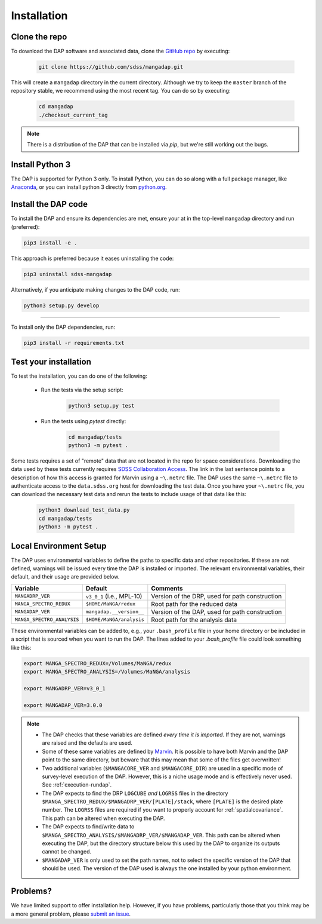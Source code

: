 Installation
============

Clone the repo
--------------

To download the DAP software and associated data, clone the `GitHub repo
<https://github.com/sdss/mangadap>`_ by executing:

    .. code-block:: console

        git clone https://github.com/sdss/mangadap.git

This will create a ``mangadap`` directory in the current directory.
Although we try to keep the ``master`` branch of the repository stable,
we recommend using the most recent tag.  You can do so by executing:

    .. code-block:: console

        cd mangadap
        ./checkout_current_tag

.. note::

    There is a distribution of the DAP that can be installed via
    `pip`, but we're still working out the bugs.

Install Python 3
----------------

The DAP is supported for Python 3 only.  To install Python, you can do
so along with a full package manager, like `Anaconda
<https://www.continuum.io/DOWNLOADS>`_, or you can install python 3
directly from `python.org <https://www.python.org/>`_.


Install the DAP code
--------------------

To install the DAP and ensure its dependencies are met, ensure your
at in the top-level ``mangadap`` directory and run (preferred):

.. code-block:: console

    pip3 install -e .

This approach is preferred because it eases uninstalling the code:

.. code-block:: console
    
    pip3 uninstall sdss-mangadap

Alternatively, if you anticipate making changes to the DAP code, run:

.. code-block:: console

    python3 setup.py develop

----

To install only the DAP dependencies, run:

.. code-block:: console

    pip3 install -r requirements.txt


Test your installation
----------------------

To test the installation, you can do one of the following:

 * Run the tests via the setup script:

    .. code-block:: console

        python3 setup.py test

 * Run the tests using `pytest` directly:

    .. code-block:: console

        cd mangadap/tests
        python3 -m pytest .

Some tests requires a set of "remote" data that are not located in
the repo for space considerations. Downloading the data used by these
tests currently requires `SDSS Collaboration Access
<https://sdss-marvin.readthedocs.io/en/latest/installation.html#sdss-collaboration-access>`_.
The link in the last sentence points to a description of how this
access is granted for Marvin using a ``~\.netrc`` file. The DAP uses
the same ``~\.netrc`` file to authenticate access to the
``data.sdss.org`` host for downloading the test data. Once you have
your ``~\.netrc`` file, you can download the necessary test data and
rerun the tests to include usage of that data like this:

    .. code-block:: console

        python3 download_test_data.py
        cd mangadap/tests
        python3 -m pytest .


Local Environment Setup
-----------------------

The DAP uses environmental variables to define the paths to specific
data and other repositories. If these are not defined, warnings will
be issued every time the DAP is installed or imported. The relevant
environmental variables, their default, and their usage are provided
below.

+----------------------------+-------------------------------------+------------------------------------------------+
|                   Variable |                             Default |                                       Comments |
+============================+=====================================+================================================+
| ``MANGADRP_VER``           | ``v3_0_1`` (i.e., MPL-10)           | Version of the DRP, used for path construction |
+----------------------------+-------------------------------------+------------------------------------------------+
| ``MANGA_SPECTRO_REDUX``    | ``$HOME/MaNGA/redux``               | Root path for the reduced data                 |
+----------------------------+-------------------------------------+------------------------------------------------+
| ``MANGADAP_VER``           | ``mangadap.__version__``            | Version of the DAP, used for path construction |
+----------------------------+-------------------------------------+------------------------------------------------+
| ``MANGA_SPECTRO_ANALYSIS`` | ``$HOME/MaNGA/analysis``            | Root path for the analysis data                |
+----------------------------+-------------------------------------+------------------------------------------------+

These environmental variables can be added to, e.g., your
``.bash_profile`` file in your home directory or be included in a script
that is sourced when you want to run the DAP.  The lines added to your
`.bash_profile` file could look something like this:

.. code-block:: bash

    export MANGA_SPECTRO_REDUX=/Volumes/MaNGA/redux
    export MANGA_SPECTRO_ANALYSIS=/Volumes/MaNGA/analysis

    export MANGADRP_VER=v3_0_1

    export MANGADAP_VER=3.0.0

.. note::

 * The DAP checks that these variables are defined *every time it is
   imported*. If they are not, warnings are raised and the defaults
   are used.
 * Some of these same variables are defined by `Marvin
   <https://sdss-marvin.readthedocs.io/en/stable/installation.html>`_.
   It is possible to have both Marvin and the DAP point to the same
   directory, but beware that this may mean that some of the files get
   overwritten!
 * Two additional variables (``$MANGACORE_VER`` and
   ``$MANGACORE_DIR``) are used in a specific mode of survey-level
   execution of the DAP. However, this is a niche usage mode and is
   effectively never used. See :ref:`execution-rundap`.
 * The DAP expects to find the DRP ``LOGCUBE`` *and* ``LOGRSS`` files
   in the directory
   ``$MANGA_SPECTRO_REDUX/$MANGADRP_VER/[PLATE]/stack``, where
   ``[PLATE]`` is the desired plate number. The ``LOGRSS`` files are
   required if you want to properly account for
   :ref:`spatialcovariance`. This path can be altered when executing
   the DAP.
 * The DAP expects to find/write data to
   ``$MANGA_SPECTRO_ANALYSIS/$MANGADRP_VER/$MANGADAP_VER``. This path
   can be altered when executing the DAP, but the directory structure
   below this used by the DAP to organize its outputs cannot be
   changed.
 * ``$MANGADAP_VER`` is only used to set the path names, not to select
   the specific version of the DAP that should be used.  The version of
   the DAP used is always the one installed by your python environment.

Problems?
---------

We have limited support to offer installation help.  However, if you
have problems, particularly those that you think may be a more general
problem, please `submit an issue
<https://github.com/sdss/mangadap/issues>`_.

